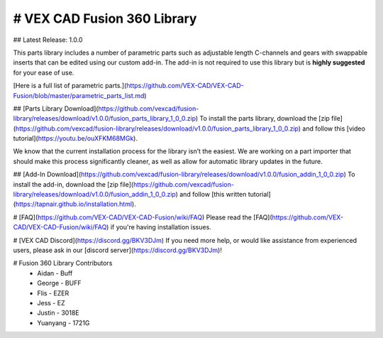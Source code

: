 # VEX CAD Fusion 360 Library
==================
## Latest Release: 1.0.0

This parts library includes a number of parametric parts such as adjustable length C-channels and gears with swappable inserts that can be edited using our custom add-in. The add-in is not required to use this library but is **highly suggested** for your ease of use.

[Here is a full list of parametric parts.](https://github.com/VEX-CAD/VEX-CAD-Fusion/blob/master/parametric_parts_list.md)

## [Parts Library Download](https://github.com/vexcad/fusion-library/releases/download/v1.0.0/fusion_parts_library_1_0_0.zip)
To install the parts library, download the [zip file](https://github.com/vexcad/fusion-library/releases/download/v1.0.0/fusion_parts_library_1_0_0.zip) and follow this [video tutorial](https://youtu.be/ouXFKM68MGk). 

We know that the current installation process for the library isn’t the easiest. We are working on a part importer that should make this process significantly cleaner, as well as allow for automatic library updates in the future.

## [Add-In Download](https://github.com/vexcad/fusion-library/releases/download/v1.0.0/fusion_addin_1_0_0.zip)
To install the add-in, download the [zip file](https://github.com/vexcad/fusion-library/releases/download/v1.0.0/fusion_addin_1_0_0.zip) and follow [this written tutorial](https://tapnair.github.io/installation.html).

# [FAQ](https://github.com/VEX-CAD/VEX-CAD-Fusion/wiki/FAQ)
Please read the [FAQ](https://github.com/VEX-CAD/VEX-CAD-Fusion/wiki/FAQ) if you're having installation issues. 

# [VEX CAD Discord](https://discord.gg/BKV3DJm)
If you need more help, or would like assistance from experienced users, please ask in our [discord server](https://discord.gg/BKV3DJm)!

# Fusion 360 Library Contributors
 - Aidan - Buff
 - George - BUFF
 - Flis - EZER
 - Jess - EZ
 - Justin - 3018E
 - Yuanyang - 1721G
